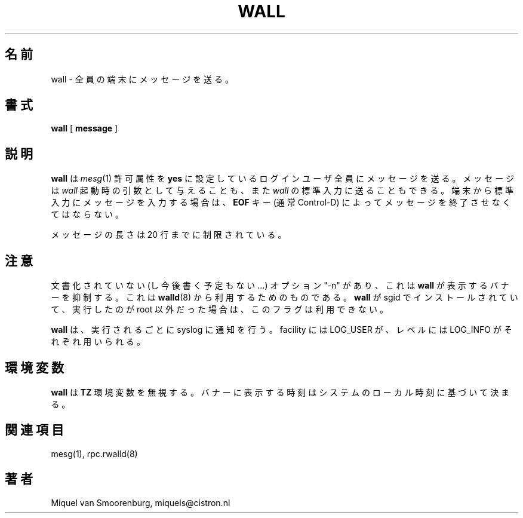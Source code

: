 .\" This page is originally in the SysVinit package.
.\" Translated Fri 14 Feb 1997
.\"         by Kazuyoshi Furutaka <furutaka@Flux.tokai.jaeri.go.jp>
.\" Updated Fri 27 Sep 2002 by NAKANO Takeo <nakano@apm.seikei.ac.jp>
.\" 
.TH WALL 1 "12 September 2000" "" "Linux User's Manual"
.\"O .SH NAME
.\"O wall -- send a message to everybody's terminal.
.SH 名前
wall \- 全員の端末にメッセージを送る。
.\"O .SH SYNOPSIS
.SH 書式
.B wall
.RB [ " message " ]
.\"O .SH DESCRIPTION
.SH 説明
.\"O .B Wall
.\"O sends a message to everybody logged in with their \fImesg\fP(1) permission
.\"O set to \fByes\fP. The message can be given as an argument to \fIwall\fP, or
.\"O it can be sent to \fIwall\fP's standard input. When using the standard input
.\"O from a terminal, the message should be terminated with the \fBEOF\fP key
.\"O (usually Control-D).
.B wall
は \fImesg\fP(1) 許可属性を \fByes\fP に設定している
ログインユーザ全員にメッセージを送る。
メッセージは \fIwall\fP 起動時の引数として与えることも、
また \fIwall\fP の標準入力に送ることもできる。
端末から標準入力にメッセージを入力する場合は、
\fBEOF\fP キー (通常 Control-D)
によってメッセージを終了させなくてはならない。
.PP
.\"O The length of the message is limited to 20 lines.
メッセージの長さは 20 行までに制限されている。
.\"O .SH NOTES
.SH 注意
.\"O There is an undocumented (well not anymore..) option, "-n", that
.\"O supresses the banner printed by
.\"O .I wall .
.\"O This is for usage by
.\"O .I rwalld
.\"O (8).
.\"O .I Wall
.\"O will not allow you to use that flag if wall is installed set-group-id
.\"O and the user executing wall is not root.
文書化されていない (し今後書く予定もない...) オプション
"-n" があり、これは
.B wall
が表示するバナーを抑制する。
これは
.BR walld (8)
から利用するためのものである。
.B wall
が sgid でインストールされていて、実行したのが root 以外だった場合は、
このフラグは利用できない。
.PP
.\"O For every invocation of
.\"O .I wall
.\"O a notification will be written to syslog, with facility LOG_USER and
.\"O level LOG_INFO.
.B wall
は、実行されるごとに syslog に通知を行う。
facility には LOG_USER が、レベルには LOG_INFO がそれぞれ用いられる。
.\"O .SH ENVIRONMENT
.SH 環境変数
.\"O .I Wall
.\"O ignores the
.\"O .B TZ
.\"O variable - the time printed in the banner is based on the systems
.\"O local time.
.B wall
は
.B TZ
環境変数を無視する。
バナーに表示する時刻はシステムのローカル時刻に基づいて決まる。
.\"O .SH SEE ALSO
.SH 関連項目
mesg(1),
.\"O rpc.rwalld(8).
rpc.rwalld(8)
.\"O .SH AUTHOR
.SH 著者
Miquel van Smoorenburg, miquels@cistron.nl
